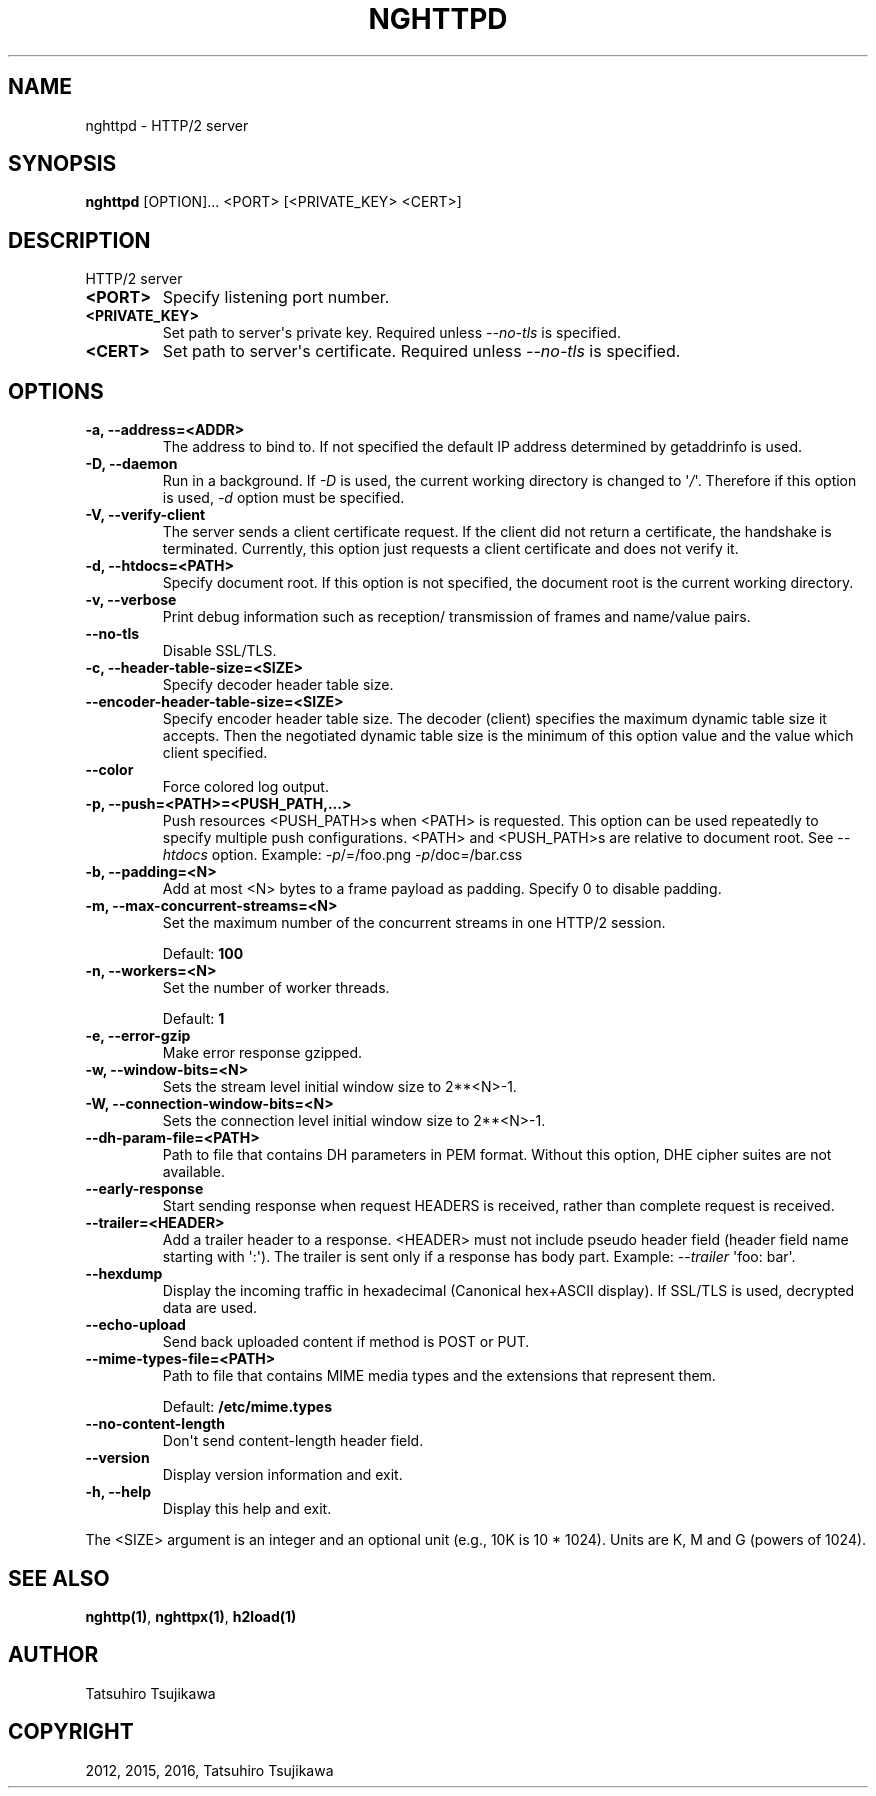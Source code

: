 .\" Man page generated from reStructuredText.
.
.TH "NGHTTPD" "1" "Feb 02, 2021" "1.43.0" "nghttp2"
.SH NAME
nghttpd \- HTTP/2 server
.
.nr rst2man-indent-level 0
.
.de1 rstReportMargin
\\$1 \\n[an-margin]
level \\n[rst2man-indent-level]
level margin: \\n[rst2man-indent\\n[rst2man-indent-level]]
-
\\n[rst2man-indent0]
\\n[rst2man-indent1]
\\n[rst2man-indent2]
..
.de1 INDENT
.\" .rstReportMargin pre:
. RS \\$1
. nr rst2man-indent\\n[rst2man-indent-level] \\n[an-margin]
. nr rst2man-indent-level +1
.\" .rstReportMargin post:
..
.de UNINDENT
. RE
.\" indent \\n[an-margin]
.\" old: \\n[rst2man-indent\\n[rst2man-indent-level]]
.nr rst2man-indent-level -1
.\" new: \\n[rst2man-indent\\n[rst2man-indent-level]]
.in \\n[rst2man-indent\\n[rst2man-indent-level]]u
..
.SH SYNOPSIS
.sp
\fBnghttpd\fP [OPTION]... <PORT> [<PRIVATE_KEY> <CERT>]
.SH DESCRIPTION
.sp
HTTP/2 server
.INDENT 0.0
.TP
.B <PORT>
Specify listening port number.
.UNINDENT
.INDENT 0.0
.TP
.B <PRIVATE_KEY>
Set  path  to  server\(aqs private  key.   Required  unless
\fI\%\-\-no\-tls\fP is specified.
.UNINDENT
.INDENT 0.0
.TP
.B <CERT>
Set  path  to  server\(aqs  certificate.   Required  unless
\fI\%\-\-no\-tls\fP is specified.
.UNINDENT
.SH OPTIONS
.INDENT 0.0
.TP
.B \-a, \-\-address=<ADDR>
The address to bind to.  If not specified the default IP
address determined by getaddrinfo is used.
.UNINDENT
.INDENT 0.0
.TP
.B \-D, \-\-daemon
Run in a background.  If \fI\%\-D\fP is used, the current working
directory is  changed to \(aq\fI/\fP\(aq.  Therefore  if this option
is used, \fI\%\-d\fP option must be specified.
.UNINDENT
.INDENT 0.0
.TP
.B \-V, \-\-verify\-client
The server  sends a client certificate  request.  If the
client did  not return  a certificate, the  handshake is
terminated.   Currently,  this  option just  requests  a
client certificate and does not verify it.
.UNINDENT
.INDENT 0.0
.TP
.B \-d, \-\-htdocs=<PATH>
Specify document root.  If this option is not specified,
the document root is the current working directory.
.UNINDENT
.INDENT 0.0
.TP
.B \-v, \-\-verbose
Print debug information  such as reception/ transmission
of frames and name/value pairs.
.UNINDENT
.INDENT 0.0
.TP
.B \-\-no\-tls
Disable SSL/TLS.
.UNINDENT
.INDENT 0.0
.TP
.B \-c, \-\-header\-table\-size=<SIZE>
Specify decoder header table size.
.UNINDENT
.INDENT 0.0
.TP
.B \-\-encoder\-header\-table\-size=<SIZE>
Specify encoder header table size.  The decoder (client)
specifies  the maximum  dynamic table  size it  accepts.
Then the negotiated dynamic table size is the minimum of
this option value and the value which client specified.
.UNINDENT
.INDENT 0.0
.TP
.B \-\-color
Force colored log output.
.UNINDENT
.INDENT 0.0
.TP
.B \-p, \-\-push=<PATH>=<PUSH_PATH,...>
Push  resources <PUSH_PATH>s  when <PATH>  is requested.
This option  can be used repeatedly  to specify multiple
push  configurations.    <PATH>  and   <PUSH_PATH>s  are
relative  to   document  root.   See   \fI\%\-\-htdocs\fP  option.
Example: \fI\%\-p\fP/=/foo.png \fI\%\-p\fP/doc=/bar.css
.UNINDENT
.INDENT 0.0
.TP
.B \-b, \-\-padding=<N>
Add at  most <N>  bytes to a  frame payload  as padding.
Specify 0 to disable padding.
.UNINDENT
.INDENT 0.0
.TP
.B \-m, \-\-max\-concurrent\-streams=<N>
Set the maximum number of  the concurrent streams in one
HTTP/2 session.
.sp
Default: \fB100\fP
.UNINDENT
.INDENT 0.0
.TP
.B \-n, \-\-workers=<N>
Set the number of worker threads.
.sp
Default: \fB1\fP
.UNINDENT
.INDENT 0.0
.TP
.B \-e, \-\-error\-gzip
Make error response gzipped.
.UNINDENT
.INDENT 0.0
.TP
.B \-w, \-\-window\-bits=<N>
Sets the stream level initial window size to 2**<N>\-1.
.UNINDENT
.INDENT 0.0
.TP
.B \-W, \-\-connection\-window\-bits=<N>
Sets  the  connection  level   initial  window  size  to
2**<N>\-1.
.UNINDENT
.INDENT 0.0
.TP
.B \-\-dh\-param\-file=<PATH>
Path to file that contains  DH parameters in PEM format.
Without  this   option,  DHE   cipher  suites   are  not
available.
.UNINDENT
.INDENT 0.0
.TP
.B \-\-early\-response
Start sending response when request HEADERS is received,
rather than complete request is received.
.UNINDENT
.INDENT 0.0
.TP
.B \-\-trailer=<HEADER>
Add a trailer  header to a response.   <HEADER> must not
include pseudo header field  (header field name starting
with \(aq:\(aq).  The  trailer is sent only if  a response has
body part.  Example: \fI\%\-\-trailer\fP \(aqfoo: bar\(aq.
.UNINDENT
.INDENT 0.0
.TP
.B \-\-hexdump
Display the  incoming traffic in  hexadecimal (Canonical
hex+ASCII display).  If SSL/TLS  is used, decrypted data
are used.
.UNINDENT
.INDENT 0.0
.TP
.B \-\-echo\-upload
Send back uploaded content if method is POST or PUT.
.UNINDENT
.INDENT 0.0
.TP
.B \-\-mime\-types\-file=<PATH>
Path  to file  that contains  MIME media  types and  the
extensions that represent them.
.sp
Default: \fB/etc/mime.types\fP
.UNINDENT
.INDENT 0.0
.TP
.B \-\-no\-content\-length
Don\(aqt send content\-length header field.
.UNINDENT
.INDENT 0.0
.TP
.B \-\-version
Display version information and exit.
.UNINDENT
.INDENT 0.0
.TP
.B \-h, \-\-help
Display this help and exit.
.UNINDENT
.sp
The <SIZE> argument is an integer and an optional unit (e.g., 10K is
10 * 1024).  Units are K, M and G (powers of 1024).
.SH SEE ALSO
.sp
\fBnghttp(1)\fP, \fBnghttpx(1)\fP, \fBh2load(1)\fP
.SH AUTHOR
Tatsuhiro Tsujikawa
.SH COPYRIGHT
2012, 2015, 2016, Tatsuhiro Tsujikawa
.\" Generated by docutils manpage writer.
.
